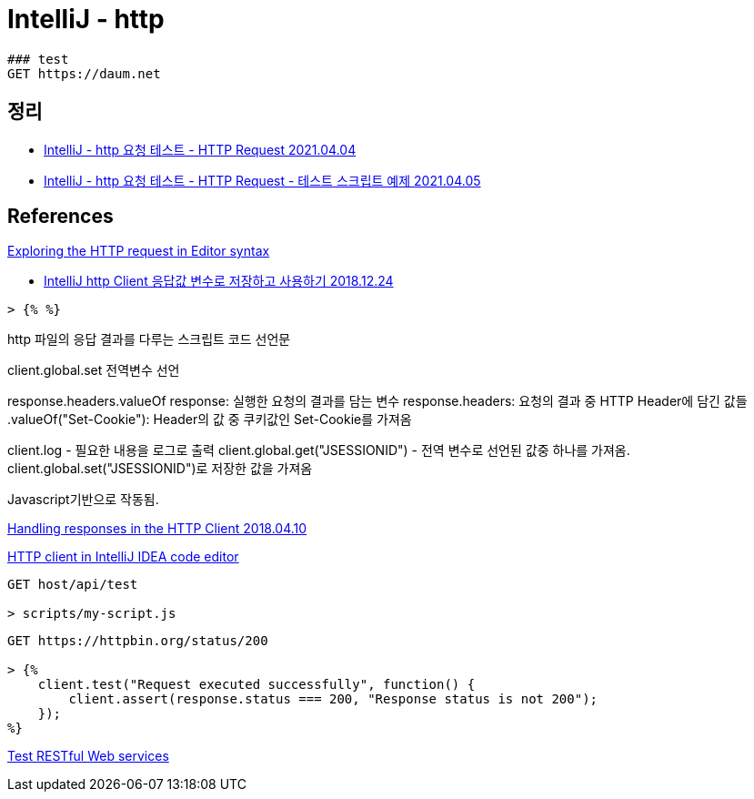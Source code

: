 = IntelliJ - http


----
### test
GET https://daum.net
----

== 정리
* https://junho85.pe.kr/1879[IntelliJ - http 요청 테스트 - HTTP Request 2021.04.04]
* https://junho85.pe.kr/1880[IntelliJ - http 요청 테스트 - HTTP Request - 테스트 스크립트 예제 2021.04.05]

== References
https://www.jetbrains.com/help/idea/exploring-http-syntax.html[Exploring the HTTP request in Editor syntax]

* https://jojoldu.tistory.com/366[IntelliJ http Client 응답값 변수로 저장하고 사용하기
 2018.12.24]

----
> {% %}
----
.http 파일의 응답 결과를 다루는 스크립트 코드 선언문

client.global.set 전역변수 선언

response.headers.valueOf
response: 실행한 요청의 결과를 담는 변수
response.headers: 요청의 결과 중 HTTP Header에 담긴 값들
.valueOf("Set-Cookie"): Header의 값 중 쿠키값인 Set-Cookie를 가져옴

client.log - 필요한 내용을 로그로 출력
client.global.get("JSESSIONID") - 전역 변수로 선언된 값중 하나를 가져옴. client.global.set("JSESSIONID")로 저장한 값을 가져옴

Javascript기반으로 작동됨.


https://blog.jetbrains.com/phpstorm/2018/04/handling-reponses-in-the-http-client/[Handling responses in the HTTP Client 2018.04.10]


https://www.jetbrains.com/help/idea/http-client-in-product-code-editor.html[HTTP client in IntelliJ IDEA code editor]

----
GET host/api/test

> scripts/my-script.js
----

----
GET https://httpbin.org/status/200

> {%
    client.test("Request executed successfully", function() {
        client.assert(response.status === 200, "Response status is not 200");
    });
%}
----


https://www.jetbrains.com/help/idea/testing-restful-web-services.html[Test RESTful Web services]
